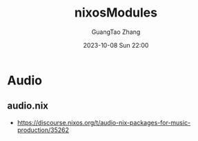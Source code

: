 :PROPERTIES:
:header-args: :noweb tangle :comments noweb :exports both
:PRJ-DIR: ../../units/nixos/nixosModules
:ID:       90622778-0b10-4a46-96b9-49b213379746
:END:
#+TITLE: nixosModules
#+AUTHOR: GuangTao Zhang
#+EMAIL: gtrunsec@hardenedlinux.org
#+DATE: 2023-10-08 Sun 22:00


* Audio

** audio.nix
- https://discourse.nixos.org/t/audio-nix-packages-for-music-production/35262
